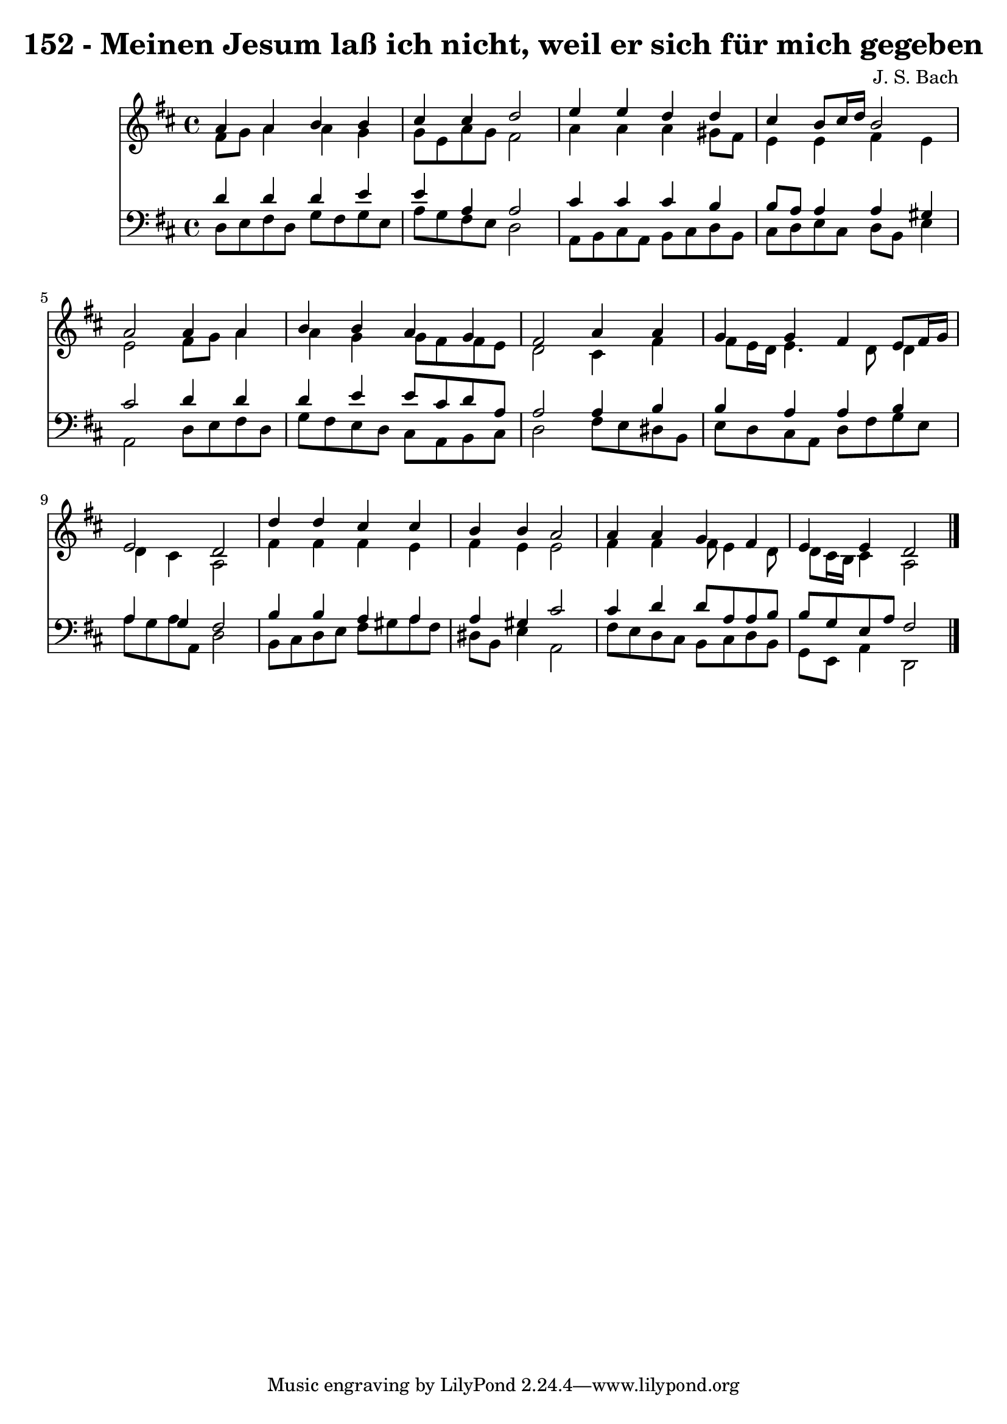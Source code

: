 
\version "2.10.33"

\header {
  title = "152 - Meinen Jesum laß ich nicht, weil er sich für mich gegeben"
  composer = "J. S. Bach"
}

global =  {
  \time 4/4 
  \key d \major
}

soprano = \relative c {
  a''4 a b b 
  cis cis d2 
  e4 e d d 
  cis b8 cis16 d b2 
  a a4 a 
  b b a g 
  fis2 a4 a 
  g g fis e8 fis16 g 
  e2 d 
  d'4 d cis cis 
  b b a2 
  a4 a g fis 
  e e d2 
}


alto = \relative c {
  fis'8 g a4 a g 
  g8 e a g fis2 
  a4 a a gis8 fis 
  e4 e fis e 
  e2 fis8 g a4 
  a g g8 fis fis e 
  d2 cis4 fis 
  fis8 e16 d e4. d8 d4 
  d cis a2 
  fis'4 fis fis e 
  fis e e2 
  fis4 fis fis8 e4 d8 
  d cis16 b cis4 a2 
}


tenor = \relative c {
  d'4 d d e 
  e a, a2 
  cis4 cis cis b 
  b8 a a4 a gis 
  cis2 d4 d 
  d e e8 cis d a 
  a2 a4 b 
  b a a b 
  a g fis2 
  b4 b a a 
  a gis cis2 
  cis4 d d8 a a b 
  b g e a fis2 
}


baixo = \relative c {
  d8 e fis d g fis g e 
  a g fis e d2 
  a8 b cis a b cis d b 
  cis d e cis d b e4 
  a,2 d8 e fis d 
  g fis e d cis a b cis 
  d2 fis8 e dis b 
  e d cis a d fis g e 
  a g a a, d2 
  b8 cis d e fis gis a fis 
  dis b e4 a,2 
  fis'8 e d cis b cis d b 
  g e a4 d,2 
}


\score {
  <<
    \new Staff {
      <<
        \global
        \new Voice = "1" { \voiceOne \soprano }
        \new Voice = "2" { \voiceTwo \alto }
      >>
    }
    \new Staff {
      <<
        \global
        \clef "bass"
        \new Voice = "1" {\voiceOne \tenor }
        \new Voice = "2" { \voiceTwo \baixo \bar "|."}
      >>
    }
  >>
}